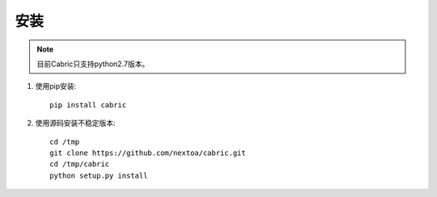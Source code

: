安装
====================


.. note::

    目前Cabric只支持python2.7版本。




#. 使用pip安装::

    pip install cabric


#. 使用源码安装不稳定版本::

    cd /tmp
    git clone https://github.com/nextoa/cabric.git
    cd /tmp/cabric
    python setup.py install
